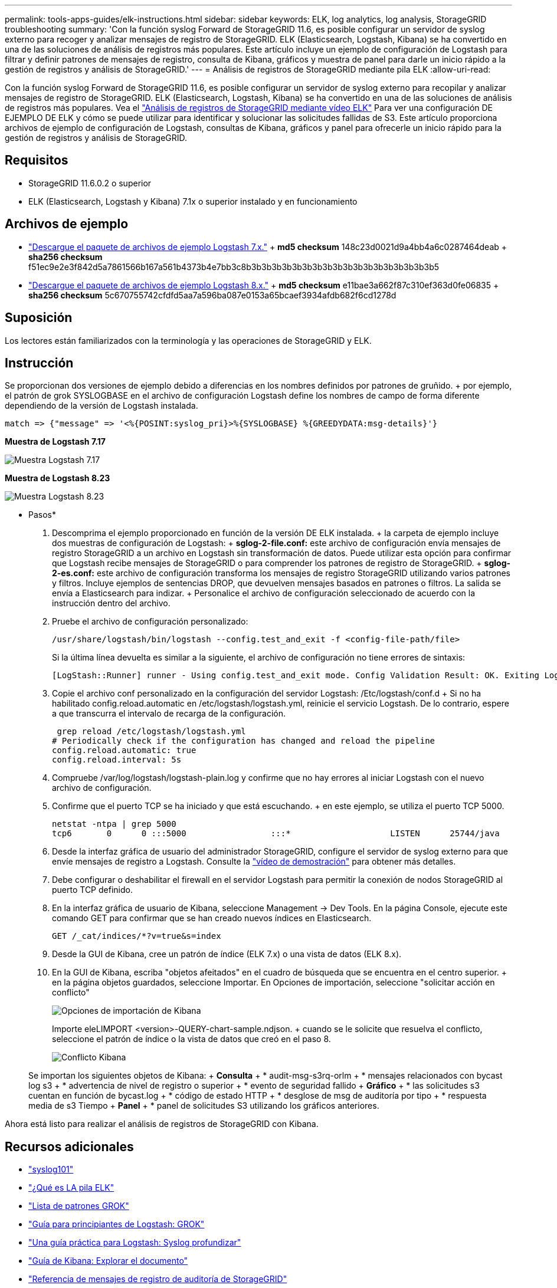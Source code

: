---
permalink: tools-apps-guides/elk-instructions.html 
sidebar: sidebar 
keywords: ELK, log analytics, log analysis, StorageGRID troubleshooting 
summary: 'Con la función syslog Forward de StorageGRID 11.6, es posible configurar un servidor de syslog externo para recoger y analizar mensajes de registro de StorageGRID. ELK (Elasticsearch, Logstash, Kibana) se ha convertido en una de las soluciones de análisis de registros más populares. Este artículo incluye un ejemplo de configuración de Logstash para filtrar y definir patrones de mensajes de registro, consulta de Kibana, gráficos y muestra de panel para darle un inicio rápido a la gestión de registros y análisis de StorageGRID.' 
---
= Análisis de registros de StorageGRID mediante pila ELK
:allow-uri-read: 


[role="lead"]
Con la función syslog Forward de StorageGRID 11.6, es posible configurar un servidor de syslog externo para recopilar y analizar mensajes de registro de StorageGRID. ELK (Elasticsearch, Logstash, Kibana) se ha convertido en una de las soluciones de análisis de registros más populares. Vea el https://www.netapp.tv/details/29396["Análisis de registros de StorageGRID mediante vídeo ELK"] Para ver una configuración DE EJEMPLO DE ELK y cómo se puede utilizar para identificar y solucionar las solicitudes fallidas de S3. Este artículo proporciona archivos de ejemplo de configuración de Logstash, consultas de Kibana, gráficos y panel para ofrecerle un inicio rápido para la gestión de registros y análisis de StorageGRID.



== Requisitos

* StorageGRID 11.6.0.2 o superior
* ELK (Elasticsearch, Logstash y Kibana) 7.1x o superior instalado y en funcionamiento




== Archivos de ejemplo

* link:../media/elk-config/elk7-sample.zip["Descargue el paquete de archivos de ejemplo Logstash 7.x."] + *md5 checksum* 148c23d0021d9a4bb4a6c0287464deab + *sha256 checksum* f51ec9e2e3f842d5a7861566b167a561b4373b4e7bb3c8b3b3b3b3b3b3b3b3b3b3b3b3b3b3b3b3b3b3b5
* link:../media/elk-config/elk8-sample.zip["Descargue el paquete de archivos de ejemplo Logstash 8.x."] + *md5 checksum* e11bae3a662f87c310ef363d0fe06835 + *sha256 checksum* 5c670755742cfdfd5aa7a596ba087e0153a65bcaef3934afdb682f6cd1278d




== Suposición

Los lectores están familiarizados con la terminología y las operaciones de StorageGRID y ELK.



== Instrucción

Se proporcionan dos versiones de ejemplo debido a diferencias en los nombres definidos por patrones de gruñido. + por ejemplo, el patrón de grok SYSLOGBASE en el archivo de configuración Logstash define los nombres de campo de forma diferente dependiendo de la versión de Logstash instalada.

[listing]
----
match => {"message" => '<%{POSINT:syslog_pri}>%{SYSLOGBASE} %{GREEDYDATA:msg-details}'}
----
*Muestra de Logstash 7.17*

image::../media/elk-config/logstash-7.17.fields-sample.png[Muestra Logstash 7.17]

*Muestra de Logstash 8.23*

image::../media/elk-config/logstash-8.x.fields-sample.png[Muestra Logstash 8.23]

* Pasos*

. Descomprima el ejemplo proporcionado en función de la versión DE ELK instalada. + la carpeta de ejemplo incluye dos muestras de configuración de Logstash: + *sglog-2-file.conf:* este archivo de configuración envía mensajes de registro StorageGRID a un archivo en Logstash sin transformación de datos. Puede utilizar esta opción para confirmar que Logstash recibe mensajes de StorageGRID o para comprender los patrones de registro de StorageGRID. + *sglog-2-es.conf:* este archivo de configuración transforma los mensajes de registro StorageGRID utilizando varios patrones y filtros. Incluye ejemplos de sentencias DROP, que devuelven mensajes basados en patrones o filtros. La salida se envía a Elasticsearch para indizar. + Personalice el archivo de configuración seleccionado de acuerdo con la instrucción dentro del archivo.
. Pruebe el archivo de configuración personalizado:
+
[listing]
----
/usr/share/logstash/bin/logstash --config.test_and_exit -f <config-file-path/file>
----
+
Si la última línea devuelta es similar a la siguiente, el archivo de configuración no tiene errores de sintaxis:

+
[listing]
----
[LogStash::Runner] runner - Using config.test_and_exit mode. Config Validation Result: OK. Exiting Logstash
----
. Copie el archivo conf personalizado en la configuración del servidor Logstash: /Etc/logstash/conf.d + Si no ha habilitado config.reload.automatic en /etc/logstash/logstash.yml, reinicie el servicio Logstash. De lo contrario, espere a que transcurra el intervalo de recarga de la configuración.
+
[listing]
----
 grep reload /etc/logstash/logstash.yml
# Periodically check if the configuration has changed and reload the pipeline
config.reload.automatic: true
config.reload.interval: 5s
----
. Compruebe /var/log/logstash/logstash-plain.log y confirme que no hay errores al iniciar Logstash con el nuevo archivo de configuración.
. Confirme que el puerto TCP se ha iniciado y que está escuchando. + en este ejemplo, se utiliza el puerto TCP 5000.
+
[listing]
----
netstat -ntpa | grep 5000
tcp6       0      0 :::5000                 :::*                    LISTEN      25744/java
----
. Desde la interfaz gráfica de usuario del administrador StorageGRID, configure el servidor de syslog externo para que envíe mensajes de registro a Logstash. Consulte la https://www.netapp.tv/details/29396["vídeo de demostración"] para obtener más detalles.
. Debe configurar o deshabilitar el firewall en el servidor Logstash para permitir la conexión de nodos StorageGRID al puerto TCP definido.
. En la interfaz gráfica de usuario de Kibana, seleccione Management -> Dev Tools. En la página Console, ejecute este comando GET para confirmar que se han creado nuevos índices en Elasticsearch.
+
[listing]
----
GET /_cat/indices/*?v=true&s=index
----
. Desde la GUI de Kibana, cree un patrón de índice (ELK 7.x) o una vista de datos (ELK 8.x).
. En la GUI de Kibana, escriba "objetos afeitados" en el cuadro de búsqueda que se encuentra en el centro superior. + en la página objetos guardados, seleccione Importar. En Opciones de importación, seleccione "solicitar acción en conflicto"
+
image::../media/elk-config/kibana-import-options.png[Opciones de importación de Kibana]

+
Importe eleLIMPORT <version>-QUERY-chart-sample.ndjson. + cuando se le solicite que resuelva el conflicto, seleccione el patrón de índice o la vista de datos que creó en el paso 8.

+
image::../media/elk-config/kibana-import-conflict.png[Conflicto Kibana]

+
Se importan los siguientes objetos de Kibana: + *Consulta* + * audit-msg-s3rq-orlm + * mensajes relacionados con bycast log s3 + * advertencia de nivel de registro o superior + * evento de seguridad fallido + *Gráfico* + * las solicitudes s3 cuentan en función de bycast.log + * código de estado HTTP + * desglose de msg de auditoría por tipo + * respuesta media de s3 Tiempo + *Panel* + * panel de solicitudes S3 utilizando los gráficos anteriores.



Ahora está listo para realizar el análisis de registros de StorageGRID con Kibana.



== Recursos adicionales

* https://coralogix.com/blog/syslog-101-everything-you-need-to-know-to-get-started/["syslog101"]
* https://www.elastic.co/what-is/elk-stack["¿Qué es LA pila ELK"]
* https://github.com/hpcugent/logstash-patterns/blob/master/files/grok-patterns["Lista de patrones GROK"]
* https://logz.io/blog/logstash-grok/["Guía para principiantes de Logstash: GROK"]
* https://coralogix.com/blog/a-practical-guide-to-logstash-syslog-deep-dive/["Una guía práctica para Logstash: Syslog profundizar"]
* https://www.elastic.co/guide/en/kibana/master/document-explorer.html["Guía de Kibana: Explorar el documento"]
* https://docs.netapp.com/us-en/storagegrid-116/audit/index.html["Referencia de mensajes de registro de auditoría de StorageGRID"]

